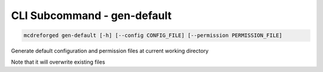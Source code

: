 
CLI Subcommand - gen-default
============================

.. code-block:: bash

    mcdreforged gen-default [-h] [--config CONFIG_FILE] [--permission PERMISSION_FILE]

Generate default configuration and permission files at current working directory

Note that it will overwrite existing files
